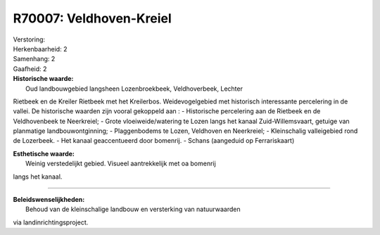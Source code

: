 R70007: Veldhoven-Kreiel
========================

| Verstoring:

| Herkenbaarheid: 2

| Samenhang: 2

| Gaafheid: 2

| **Historische waarde:**
|  Oud landbouwgebied langsheen Lozenbroekbeek, Veldhoverbeek, Lechter
Rietbeek en de Kreiler Rietbeek met het Kreilerbos. Weidevogelgebied met
historisch interessante percelering in de vallei. De historische waarden
zijn vooral gekoppeld aan : - Historische percelering aan de Rietbeek en
de Veldhovenbeek te Neerkreiel; - Grote vloeiweide/watering te Lozen
langs het kanaal Zuid-Willemsvaart, getuige van planmatige
landbouwontginning; - Plaggenbodems te Lozen, Veldhoven en Neerkreiel; -
Kleinschalig valleigebied rond de Lozerbeek. - Het kanaal geaccentueerd
door bomenrij. - Schans (aangeduid op Ferrariskaart)

| **Esthetische waarde:**
|  Weinig verstedelijkt gebied. Visueel aantrekkelijk met oa bomenrij
langs het kanaal.

--------------

| **Beleidswenselijkheden:**
|  Behoud van de kleinschalige landbouw en versterking van natuurwaarden
via landinrichtingsproject.
